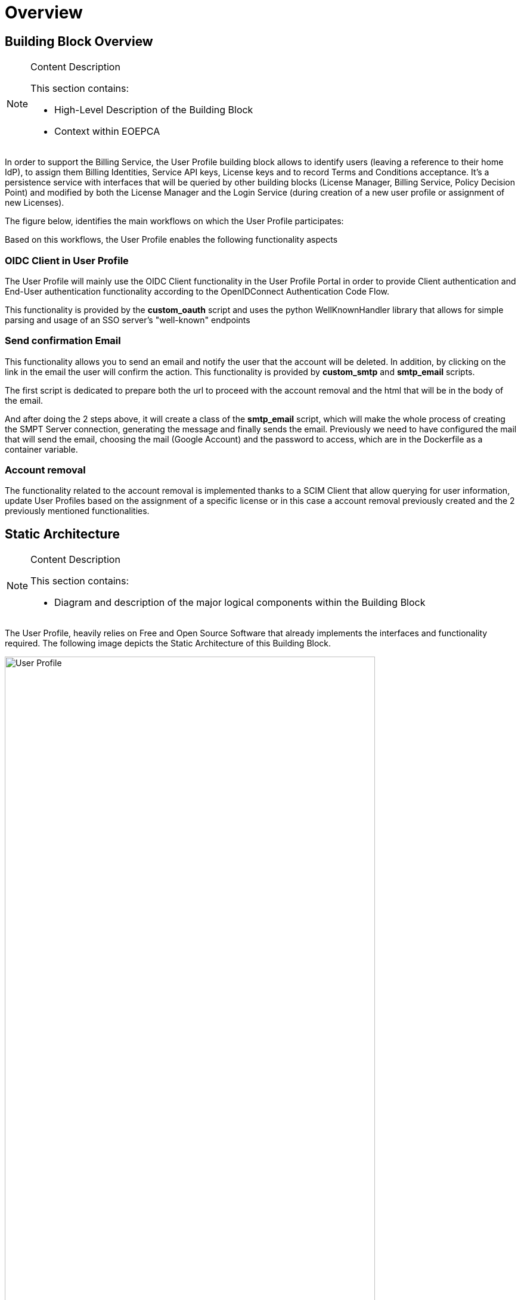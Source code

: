 [[mainOverview]]
= Overview

== Building Block Overview

[NOTE]
.Content Description
================================
This section contains:

* High-Level Description of the Building Block
* Context within EOEPCA
================================

In order to support the Billing Service, the User Profile building block allows to identify users (leaving a reference to their home IdP), to assign them Billing Identities, Service API keys, License keys and to record Terms and Conditions acceptance. It's a persistence service with interfaces that will be queried by other building blocks (License Manager, Billing Service, Policy Decision Point) and modified by both the License Manager and the Login Service (during creation of a new user profile or assignment of new Licenses).

The figure below, identifies the main workflows on which the User Profile participates:

[[IMAGE]]

Based on this workflows, the User Profile enables the following functionality aspects

=== OIDC Client in User Profile

The User Profile will mainly use the OIDC Client functionality in the User Profile Portal in order to provide Client authentication and End-User authentication functionality according to the OpenIDConnect Authentication Code Flow.

This functionality is provided by the *custom_oauth* script and uses the python WellKnownHandler library that allows for simple parsing and usage of an SSO server's "well-known" endpoints 

=== Send confirmation Email

This functionality allows you to send an email and notify the user that the account will be deleted. In addition, by clicking on the link in the email the user will confirm the action. This functionality is provided by *custom_smtp* and *smtp_email* scripts.

The first script is dedicated to prepare both the url to proceed with the account removal and the html that will be in the body of the email.

And after doing the 2 steps above,  it will create a class of the *smtp_email* script, which will make the whole process of creating the SMPT Server connection, generating the message and finally sends the email. Previously we need to have configured the mail that will send the email, choosing the mail (Google Account) and the password to access, which are in the Dockerfile as a container variable.

=== Account removal

The functionality related to the account removal is implemented thanks to a SCIM Client that allow querying for user information, update User Profiles based on the assignment of a specific license or in this case a account removal previously created and the 2 previously mentioned functionalities.

== Static Architecture

[NOTE]
.Content Description
================================
This section contains:

* Diagram and description of the major logical components within the Building Block

================================

The User Profile, heavily relies on Free and Open Source Software that already implements the interfaces and functionality required. The following image depicts the Static Architecture of this Building Block.

[#img_userProfileDiagram,reftext='{figure-caption} {counter:figure-num}']
image::User_Profile.png[width=85%,pdfwidth=85%,align="center"]

* The Authentication and Authorization Service enables both OIDC and UMA flows for the whole Platform
* The User Profile Portal with SCIM Implementation, allowing direct interaction with the End-User Back-End, in this case, the account removal
* A connection to an SMTP Email server for sending confirmation emails, using at the moment a Google Account.

The Section for the Building Block Design [REF] contains detailed descriptions and references to the Open Source components used in this Building Block.

== Use Cases

[NOTE]
.Content Description
================================
This section contains:

* Diagrams and definition of the use cases covered by this Building Block

================================

* Use Case: Account Removal

[#img_userProfileUseCaseRemoval,reftext='{figure-caption} {counter:figure-num}']
image::Use_Case_Removal.png[width=85%,pdfwidth=85%,align="center"]

** Principal actor: User
** Preconditions:
*** The user must be signed in to perform the action
** Postconditions:
*** The user's account will be removed
** Main successful scenario:
*** The user logs in to the platform
*** The user selects the option to remove account
*** The user will receive a confirmation email
*** When the user clicks on the url in the email will confirm the action of account removal


== External Interfaces

[NOTE]
.Content Description
================================
This section contains:

* Listing of technical external interfaces (with other Building Blocks)

================================

=== um-login-service Interface

* Identity Management Interface: The User Profile uses a System for Cross Domain Identity (SCIM) Interface through a .well-known URI that describes all standard endpoints provided by um-login-service building block.
* Authentication (AuthN) Interface: The User Profile uses an OpenID Connect interface through a .well-known URI that describes all standard endpoints provided by um-login-service building block.

=== Web Interface

A web service is made available for users to perform actions related to the building block, such as account removal.

=== SMTP Interface

The User Profile building block uses SMTP client in order to implement all the functionality related to sending confirmation emails

== Required Resources

[NOTE]
.Content Description
================================
This section contains:

* List of HW and SW required resources for the correct functioning of the building Block
* References to open repositories (when applicable)

================================

=== Software

The following Open-Source Software is required to support the deployment and integration of the Login Service:

* Authentication and Authorization Service
** oxAuth - Gluu Inc. [LINK to Github]
* SSO server's "well-known" endpoints
** Python library: WellKnownHandler (https://pypi.org/project/WellKnownHandler/)
* Email Service
** SMTP Client python library: smtplib (https://docs.python.org/3/library/smtplib.html)
** Email settings library: email (https://docs.python.org/3/library/email.html#module-email)
* Deployment, Configuration and Integration Tooling
** Kubernetes secret and config Tooling (Link to Github)


== Design Standards, Conventions and Procedures

[NOTE]
.Content Description
================================
This section contains:

* Explanations on the UML Design notation and necessary naming conventions used throughout the document

================================

=== UML Design
=== Naming Conventions

